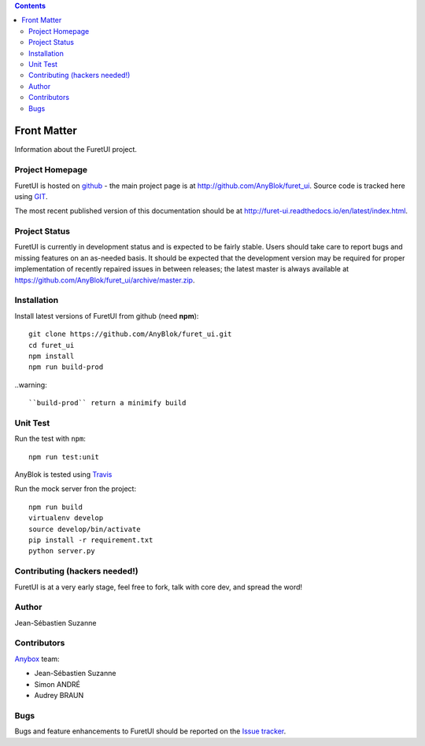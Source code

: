 .. This file is a part of the FuretUI project                                   
..
..    Copyright (C) 2014 Jean-Sebastien SUZANNE <jssuzanne@anybox.fr>
..
.. This Source Code Form is subject to the terms of the Mozilla Public License,
.. v. 2.0. If a copy of the MPL was not distributed with this file,You can
.. obtain one at http://mozilla.org/MPL/2.0/.

.. contents::

Front Matter
============

Information about the FuretUI project.

Project Homepage
----------------

FuretUI is hosted on `github <http://github.com>`_ - the main project
page is at http://github.com/AnyBlok/furet_ui. Source code is tracked here
using `GIT <https://git-scm.com>`_.

The most recent published version of this documentation should be at
http://furet-ui.readthedocs.io/en/latest/index.html.

Project Status
--------------

FuretUI is currently in development status and is expected to be fairly
stable.   Users should take care to report bugs and missing features on an as-needed
basis.  It should be expected that the development version may be required
for proper implementation of recently repaired issues in between releases;
the latest master is always available at https://github.com/AnyBlok/furet_ui/archive/master.zip.

Installation
------------

Install latest versions of FuretUI from github (need **npm**)::

    git clone https://github.com/AnyBlok/furet_ui.git
    cd furet_ui
    npm install
    npm run build-prod

..warning::

    ``build-prod`` return a minimify build


Unit Test
---------

Run the test with ``npm``::

    npm run test:unit


AnyBlok is tested using `Travis <https://travis-ci.org/AnyBlok/furet_ui>`_

Run the mock server fron the project::

    npm run build
    virtualenv develop
    source develop/bin/activate
    pip install -r requirement.txt
    python server.py


Contributing (hackers needed!)
------------------------------

FuretUI is at a very early stage, feel free to fork, talk with core dev, and spread the word!

Author
------

Jean-Sébastien Suzanne

Contributors
------------

`Anybox <http://anybox.fr>`_ team:

* Jean-Sébastien Suzanne
* Simon ANDRÉ
* Audrey BRAUN

Bugs
----

Bugs and feature enhancements to FuretUI should be reported on the `Issue 
tracker <https://github.com/AnyBlok/furet_ui/issues>`_.
